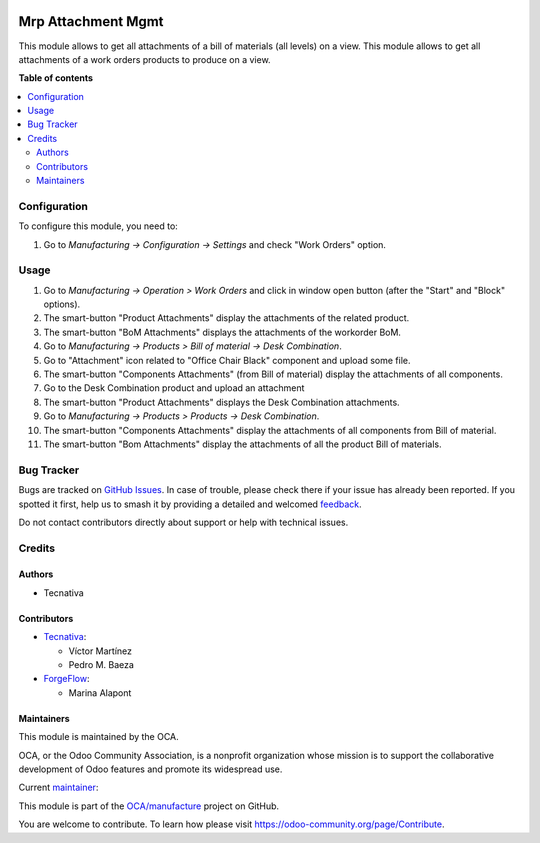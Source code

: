 .. image:: https://odoo-community.org/readme-banner-image
   :target: https://odoo-community.org/get-involved?utm_source=readme
   :alt: Odoo Community Association

===================
Mrp Attachment Mgmt
===================

.. 
   !!!!!!!!!!!!!!!!!!!!!!!!!!!!!!!!!!!!!!!!!!!!!!!!!!!!
   !! This file is generated by oca-gen-addon-readme !!
   !! changes will be overwritten.                   !!
   !!!!!!!!!!!!!!!!!!!!!!!!!!!!!!!!!!!!!!!!!!!!!!!!!!!!
   !! source digest: sha256:26e41b22615b7547364c167bc5efb91063113aa0427de1ac9c548bfec623af65
   !!!!!!!!!!!!!!!!!!!!!!!!!!!!!!!!!!!!!!!!!!!!!!!!!!!!

.. |badge1| image:: https://img.shields.io/badge/maturity-Beta-yellow.png
    :target: https://odoo-community.org/page/development-status
    :alt: Beta
.. |badge2| image:: https://img.shields.io/badge/license-AGPL--3-blue.png
    :target: http://www.gnu.org/licenses/agpl-3.0-standalone.html
    :alt: License: AGPL-3
.. |badge3| image:: https://img.shields.io/badge/github-OCA%2Fmanufacture-lightgray.png?logo=github
    :target: https://github.com/OCA/manufacture/tree/16.0/mrp_attachment_mgmt
    :alt: OCA/manufacture
.. |badge4| image:: https://img.shields.io/badge/weblate-Translate%20me-F47D42.png
    :target: https://translation.odoo-community.org/projects/manufacture-16-0/manufacture-16-0-mrp_attachment_mgmt
    :alt: Translate me on Weblate
.. |badge5| image:: https://img.shields.io/badge/runboat-Try%20me-875A7B.png
    :target: https://runboat.odoo-community.org/builds?repo=OCA/manufacture&target_branch=16.0
    :alt: Try me on Runboat

|badge1| |badge2| |badge3| |badge4| |badge5|

This module allows to get all attachments of a bill of materials (all levels) on a view.
This module allows to get all attachments of a work orders products to produce on a view.

**Table of contents**

.. contents::
   :local:

Configuration
=============

To configure this module, you need to:

#. Go to *Manufacturing -> Configuration -> Settings* and check "Work Orders" option.

Usage
=====

#. Go to *Manufacturing -> Operation > Work Orders* and click in window open button (after the "Start" and "Block" options).
#. The smart-button "Product Attachments" display the attachments of the related product.
#. The smart-button "BoM Attachments" displays the attachments of the workorder BoM.

#. Go to *Manufacturing -> Products > Bill of material -> Desk Combination*.
#. Go to "Attachment" icon related to "Office Chair Black" component and upload some file.
#. The smart-button "Components Attachments" (from Bill of material) display the attachments of all components.
#. Go to the Desk Combination product and upload an attachment
#. The smart-button "Product Attachments" displays the Desk Combination attachments.

#. Go to *Manufacturing -> Products > Products -> Desk Combination*.
#. The smart-button "Components Attachments" display the attachments of all components from Bill of material.
#. The smart-button "Bom Attachments" display the attachments of all the product Bill of materials.

Bug Tracker
===========

Bugs are tracked on `GitHub Issues <https://github.com/OCA/manufacture/issues>`_.
In case of trouble, please check there if your issue has already been reported.
If you spotted it first, help us to smash it by providing a detailed and welcomed
`feedback <https://github.com/OCA/manufacture/issues/new?body=module:%20mrp_attachment_mgmt%0Aversion:%2016.0%0A%0A**Steps%20to%20reproduce**%0A-%20...%0A%0A**Current%20behavior**%0A%0A**Expected%20behavior**>`_.

Do not contact contributors directly about support or help with technical issues.

Credits
=======

Authors
~~~~~~~

* Tecnativa

Contributors
~~~~~~~~~~~~

* `Tecnativa <https://www.tecnativa.com>`_:

  * Víctor Martínez
  * Pedro M. Baeza

* `ForgeFlow <https://forgeflow.com>`_:

  * Marina Alapont

Maintainers
~~~~~~~~~~~

This module is maintained by the OCA.

.. image:: https://odoo-community.org/logo.png
   :alt: Odoo Community Association
   :target: https://odoo-community.org

OCA, or the Odoo Community Association, is a nonprofit organization whose
mission is to support the collaborative development of Odoo features and
promote its widespread use.

.. |maintainer-victoralmau| image:: https://github.com/victoralmau.png?size=40px
    :target: https://github.com/victoralmau
    :alt: victoralmau

Current `maintainer <https://odoo-community.org/page/maintainer-role>`__:

|maintainer-victoralmau| 

This module is part of the `OCA/manufacture <https://github.com/OCA/manufacture/tree/16.0/mrp_attachment_mgmt>`_ project on GitHub.

You are welcome to contribute. To learn how please visit https://odoo-community.org/page/Contribute.
